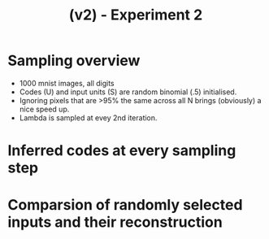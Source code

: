 #+TITLE: (v2) - Experiment 2

* Sampling overview
- 1000 mnist images, all digits
- Codes (U) and input units (S) are random binomial (.5) initialised.
- Ignoring pixels that are >95% the same across all N brings (obviously) a nice speed up.
- Lambda is sampled at evey 2nd iteration.

[[file:./sampling_animation.gif]]

* Inferred codes at every sampling step
[[file:./mnist_animation.gif]]

* Comparsion of randomly selected inputs and their reconstruction 
[[file:./comparsion.png]]

